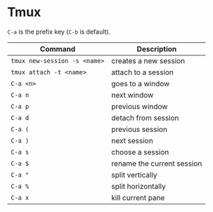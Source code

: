 * Tmux

=C-a= is the prefix key (=C-b= is default).

| Command                      | Description                |
|------------------------------+----------------------------|
| ~tmux new-session -s <name>~ | creates a new session      |
| ~tmux attach -t <name>~      | attach to a session        |
| ~C-a <n>~                    | goes to a window           |
| ~C-a n~                      | next window                |
| ~C-a p~                      | previous window            |
| ~C-a d~                      | detach from session        |
| ~C-a (~                      | previous session           |
| ~C-a )~                      | next session               |
| ~C-a s~                      | choose a session           |
| ~C-a $~                      | rename the current session |
| ~C-a "~                      | split vertically           |
| ~C-a %~                      | split horizontally         |
| ~C-a x~                      | kill current pane          |
